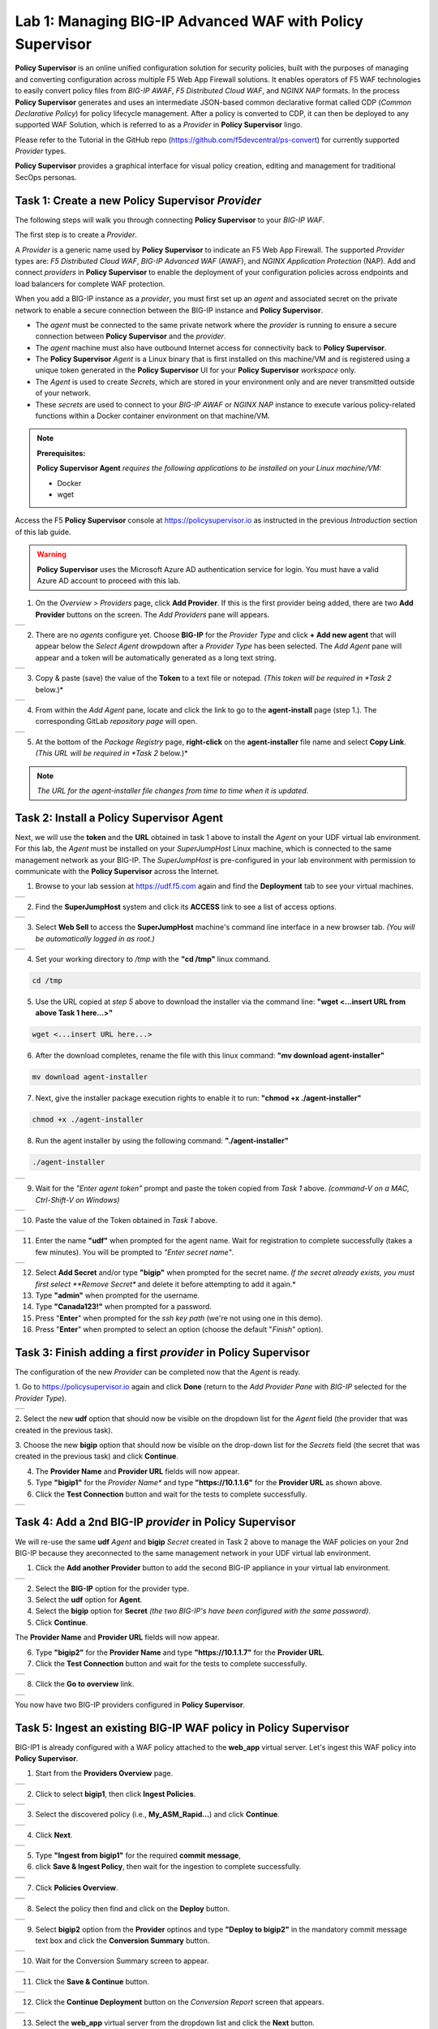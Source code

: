 Lab 1: Managing BIG-IP Advanced WAF with  **Policy Supervisor**
===============================================================

**Policy Supervisor** is an online unified configuration solution for security policies, built with the purposes of managing and converting configuration across multiple F5 Web App Firewall solutions.
It enables operators of F5 WAF technologies to easily convert policy files from *BIG-IP AWAF*, *F5 Distributed Cloud WAF*, and *NGINX NAP* formats. In the process **Policy Supervisor** generates and uses an intermediate
JSON-based common declarative format called CDP (*Common Declarative Policy*) for policy lifecycle management. After a policy is converted to CDP, it can then be deployed to any supported WAF Solution, which is referred to as a *Provider* in **Policy Supervisor** lingo.

Please refer to the Tutorial in the GitHub repo (https://github.com/f5devcentral/ps-convert) for currently supported *Provider* types.

**Policy Supervisor** provides a graphical interface for visual policy creation, editing and management for traditional SecOps personas.

Task 1: Create a new **Policy Supervisor**  *Provider*
~~~~~~~~~~~~~~~~~~~~~~~~~~~~~~~~~~~~~~~~~~~~~~~~~~~~~~

The following steps will walk you through connecting **Policy Supervisor** to your *BIG-IP WAF*.

The first step is to create a *Provider*.

A *Provider* is a generic name used by **Policy Supervisor** to indicate an F5 Web App Firewall. The supported *Provider* types are: *F5 Distributed Cloud WAF*, *BIG-IP Advanced WAF* (AWAF), and *NGINX Application Protection* (NAP). Add and connect *providers* in **Policy Supervisor** to enable the deployment of your configuration policies across endpoints and load balancers for complete WAF protection.

When you add a BIG-IP instance as a *provider*, you must first set up an *agent* and associated secret on the private network to enable a secure connection between the BIG-IP instance and **Policy Supervisor**.

- The *agent* must be connected to the same private network where the *provider* is running to ensure a secure connection between **Policy Supervisor** and the *provider*.
- The *agent* machine must also have outbound Internet access for connectivity back to **Policy Supervisor**.
- The **Policy Supervisor** *Agent* is a Linux binary that is first installed on this machine/VM and is registered using a unique token generated in the **Policy Supervisor** UI for your **Policy Supervisor** *workspace* only.
- The *Agent* is used to create *Secrets*, which are stored in your environment only and are never transmitted outside of your network.
- These *secrets* are used to connect to your *BIG-IP AWAF* or *NGINX NAP* instance to execute various policy-related functions within a Docker container environment on that machine/VM.

.. note::
   **Prerequisites:**

   **Policy Supervisor Agent** *requires the following applications to be installed on your Linux machine/VM:*

   - Docker
   - wget

Access the F5 **Policy Supervisor** console at https://policysupervisor.io as instructed in the previous *Introduction* section of this lab guide.

.. warning::

   **Policy Supervisor** uses the Microsoft Azure AD authentication service for login. You must have a valid Azure AD account to proceed with this lab.

1. On the *Overview > Providers* page, click **Add Provider**. If this is the first provider being added,
   there are two **Add Provider** buttons on the screen. The *Add Providers* pane will appears.

+---------------------------------------------------------------------------------------------------------------+
| |lab001|                                                                                                      |
+---------------------------------------------------------------------------------------------------------------+

2. There are no *agents* configure yet. Choose **BIG-IP** for the *Provider Type* and click
   **+ Add new agent** that will appear below the *Select Agent* drowpdown after a *Provider Type* has been
   selected. The *Add Agent* pane will appear and a token will be automatically generated as a long text string.

+---------------------------------------------------------------------------------------------------------------+
| |lab002|                                                                                                      |
+---------------------------------------------------------------------------------------------------------------+

3. Copy & paste (save) the value of the **Token** to a text file or notepad.
   *(This token will be required in *Task 2* below.)*

+---------------------------------------------------------------------------------------------------------------+
| |lab003|                                                                                                      |
+---------------------------------------------------------------------------------------------------------------+

4. From within the *Add Agent* pane, locate and click the link to go to the **agent-install** page (step 1.).
   The corresponding GitLab *repository page* will open.

+---------------------------------------------------------------------------------------------------------------+
| |lab004|                                                                                                      |
+---------------------------------------------------------------------------------------------------------------+

5. At the bottom of the *Package Registry* page, **right-click** on the **agent-installer** file name and
   select **Copy Link**. *(This URL will be required in *Task 2* below.)*

.. note:: *The URL for the agent-installer file changes from time to time when it is updated.*

Task 2: Install a **Policy Supervisor Agent**
~~~~~~~~~~~~~~~~~~~~~~~~~~~~~~~~~~~~~~~~~~~~~

Next, we will use the **token** and the **URL** obtained in task 1 above to install the *Agent* on your UDF virtual lab environment.
For this lab, the *Agent* must be installed on your *SuperJumpHost* Linux machine, which is connected to the same management network as your BIG-IP.
The *SuperJumpHost* is pre-configured in your lab environment with permission to communicate with the **Policy Supervisor** across the Internet.

1. Browse to your lab session at https://udf.f5.com again and find the **Deployment** tab to see your virtual machines.

+---------------------------------------------------------------------------------------------------------------+
| |lab006|                                                                                                      |
+---------------------------------------------------------------------------------------------------------------+

2. Find the **SuperJumpHost** system and click its **ACCESS** link to see a list of access options.

+---------------------------------------------------------------------------------------------------------------+
| |lab007|                                                                                                      |
+---------------------------------------------------------------------------------------------------------------+

3. Select **Web Sell** to access the **SuperJumpHost** machine's command line interface in a new browser tab.
   *(You will be automatically logged in as root.)*

+---------------------------------------------------------------------------------------------------------------+
| |lab008|                                                                                                      |
+---------------------------------------------------------------------------------------------------------------+

4. Set your working directory to */tmp* with the **"cd /tmp"** linux command.

.. code-block:: bash

   cd /tmp

5. Use the URL copied at *step 5* above to download the installer via the command line:
   **"wget <...insert URL from above Task 1 here...>"**

.. code-block:: bash

   wget <...insert URL here...>

6. After the download completes, rename the file with this linux command:
   **"mv download agent-installer"**

.. code-block:: bash

   mv download agent-installer


7. Next, give the installer package execution rights to enable it to run:
   **"chmod +x ./agent-installer"**

.. code-block:: bash

   chmod +x ./agent-installer

8. Run the agent installer by using the following command:
   **"./agent-installer"**

.. code-block:: bash
   
   ./agent-installer

+---------------------------------------------------------------------------------------------------------------+
| |lab009|                                                                                                      |
+---------------------------------------------------------------------------------------------------------------+

9. Wait for the *"Enter agent token"* prompt and paste the token copied from *Task 1* above.
   *(command-V on a MAC, Ctrl-Shift-V on Windows)*
   
+---------------------------------------------------------------------------------------------------------------+
| .. image:: _static/PSAgentToken.png                                                                           |
|    :width: 800px                                                                                              |
+---------------------------------------------------------------------------------------------------------------+

10. Paste the value of the Token obtained in *Task 1* above.

+---------------------------------------------------------------------------------------------------------------+
| |lab010|                                                                                                      |
+---------------------------------------------------------------------------------------------------------------+

11. Enter the name **"udf"** when prompted for the agent name.
    Wait for registration to complete successfully (takes a few minutes). You will be prompted to *"Enter secret name"*.

+---------------------------------------------------------------------------------------------------------------+
| |lab011|                                                                                                      |
+---------------------------------------------------------------------------------------------------------------+

12. Select **Add Secret** and/or type **"bigip"** when prompted for the secret name.
    *If the secret already exists, you must first select **Remove Secret** and delete it before attempting
    to add it again.*

13. Type **"admin"** when prompted for the username.

14. Type **"Canada123!"** when prompted for a password.

15. Press "**Enter**" when prompted for the *ssh key path* (we're not using one in this demo).

16. Press "**Enter**" when prompted to select an option (choose the default "*Finish*" option).

Task 3: Finish adding a first *provider* in **Policy Supervisor**
~~~~~~~~~~~~~~~~~~~~~~~~~~~~~~~~~~~~~~~~~~~~~~~~~~~~~~~~~~~~~~~~~

The configuration of the new *Provider* can be completed now that the *Agent* is ready.

1. Go to https://policysupervisor.io again and click **Done** (return to the *Add Provider Pane* with *BIG-IP*
selected for the *Provider Type*).

+---------------------------------------------------------------------------------------------------------------+
| .. image:: _static/PSAddProvider.png                                                                          |
|    :width: 800px                                                                                              |
+---------------------------------------------------------------------------------------------------------------+

2. Select the new **udf** option that should now be visible on the dropdown list for the *Agent* field
(the provider that was created in the previous task).

3. Choose the new **bigip** option that should now be visible on the drop-down list for the *Secrets* field
(the secret that was created in the previous task) and click **Continue**.

4. The **Provider Name** and **Provider URL** fields will now appear.

5. Type **"bigip1"** for the *Provider Name** and type **"https://10.1.1.6"** for the **Provider URL** as shown above.

6. Click the **Test Connection** button and wait for the tests to complete successfully.

+---------------------------------------------------------------------------------------------------------------+
| .. image:: _static/PSProviderTestConnection.png                                                               |
|    :width: 800px                                                                                              |
+---------------------------------------------------------------------------------------------------------------+

Task 4: Add a 2nd BIG-IP *provider* in **Policy Supervisor**
~~~~~~~~~~~~~~~~~~~~~~~~~~~~~~~~~~~~~~~~~~~~~~~~~~~~~~~~~~~~

We will re-use the same **udf** *Agent* and **bigip** *Secret* created in Task 2 above to manage the WAF policies on
your 2nd BIG-IP because they areconnected to the same management network in your UDF virtual lab environment.

1. Click the **Add another Provider** button to add the second BIG-IP appliance in your virtual lab environment.

+---------------------------------------------------------------------------------------------------------------+
| .. image:: _static/PSAddProvider2.png                                                                         |
|    :width: 800px                                                                                              |
+---------------------------------------------------------------------------------------------------------------+

2. Select the **BIG-IP** option for the provider type.

3. Select the **udf** option for **Agent**.

4. Select the **bigip** option for **Secret** *(the two BIG-IP's have been configured with the same password)*.

5. Click **Continue**.

The **Provider Name** and **Provider URL** fields will now appear.

6. Type **"bigip2"** for the **Provider Name** and type **"https://10.1.1.7"** for the **Provider URL**.

7. Click the **Test Connection** button and wait for the tests to complete successfully.

+---------------------------------------------------------------------------------------------------------------+
| .. image:: _static/PSProviderTestConnection.png                                                               |
|    :width: 800px                                                                                              |
+---------------------------------------------------------------------------------------------------------------+

8. Click the **Go to overview** link.

+---------------------------------------------------------------------------------------------------------------+
| .. image:: _static/PSProviderList.png                                                                         |
|    :width: 800px                                                                                              |
+---------------------------------------------------------------------------------------------------------------+

You now have two BIG-IP providers configured in **Policy Supervisor**.

Task 5: Ingest an existing BIG-IP WAF policy in **Policy Supervisor**
~~~~~~~~~~~~~~~~~~~~~~~~~~~~~~~~~~~~~~~~~~~~~~~~~~~~~~~~~~~~~~~~~~~~~

BIG-IP1 is already configured with a WAF policy attached to the **web_app** virtual server.
Let's ingest this WAF policy into **Policy Supervisor**.

1. Start from the **Providers Overview** page.

+---------------------------------------------------------------------------------------------------------------+
| .. image:: _static/PSBIGIPProvider.png                                                                        |
|    :width: 800px                                                                                              |
+---------------------------------------------------------------------------------------------------------------+

2. Click to select **bigip1**, then click **Ingest Policies**.

+---------------------------------------------------------------------------------------------------------------+
| .. image:: _static/PSIngest.png                                                                               |
|    :width: 800px                                                                                              |
+---------------------------------------------------------------------------------------------------------------+

3. Select the discovered policy (i.e., **My_ASM_Rapid…**) and click **Continue**.

+---------------------------------------------------------------------------------------------------------------+
| .. image:: _static/PSIngest2.png                                                                              |
|    :width: 800px                                                                                              |
+---------------------------------------------------------------------------------------------------------------+

4. Click **Next**.

+---------------------------------------------------------------------------------------------------------------+
| .. image:: _static/PSIngest2b.png                                                                             |
|    :width: 800px                                                                                              |
+---------------------------------------------------------------------------------------------------------------+

5. Type **"Ingest from bigip1"** for the required **commit message**,

6. click **Save & Ingest Policy**, then wait for the ingestion to complete successfully.

+---------------------------------------------------------------------------------------------------------------+
| .. image:: _static/PSIngest3.png                                                                              |
|    :width: 800px                                                                                              |
+---------------------------------------------------------------------------------------------------------------+
| .. image:: _static/PSIngest4.png                                                                              |
|    :width: 800px                                                                                              |
+---------------------------------------------------------------------------------------------------------------+

7. Click **Policies Overview**.

+---------------------------------------------------------------------------------------------------------------+
| .. image:: _static/PSDeploy1.png                                                                              |
|    :width: 800px                                                                                              |
+---------------------------------------------------------------------------------------------------------------+
| .. image:: _static/PSDeploy2.png                                                                              |
|    :width: 800px                                                                                              |
+---------------------------------------------------------------------------------------------------------------+

8. Select the policy then find and click on the **Deploy** button.

+---------------------------------------------------------------------------------------------------------------+
| .. image:: _static/PSDeploy3.png                                                                              |
|    :width: 800px                                                                                              |
+---------------------------------------------------------------------------------------------------------------+

9. Select **bigip2** option from the **Provider** optinos and type **"Deploy to bigip2"** in the mandatory commit
   message text box and click the **Conversion Summary** button.

+---------------------------------------------------------------------------------------------------------------+
| .. image:: _static/PSDeploy4.png                                                                              |
|    :width: 800px                                                                                              |
+---------------------------------------------------------------------------------------------------------------+

10. Wait for the Conversion Summary screen to appear.

+---------------------------------------------------------------------------------------------------------------+
| .. image:: _static/PSDeploy5.png                                                                              |
|    :width: 800px                                                                                              |
+---------------------------------------------------------------------------------------------------------------+

11. Click the **Save & Continue** button.

+---------------------------------------------------------------------------------------------------------------+
| .. image:: _static/PSDeploy6.png                                                                              |
|    :width: 800px                                                                                              |
+---------------------------------------------------------------------------------------------------------------+

12. Click the **Continue Deployment** button on the *Conversion Report* screen that appears.

+---------------------------------------------------------------------------------------------------------------+
| .. image:: _static/PSDeploy7.png                                                                              |
|    :width: 800px                                                                                              |
+---------------------------------------------------------------------------------------------------------------+

13. Select the **web_app** virtual server from the dropdown list and click the **Next** button.

+---------------------------------------------------------------------------------------------------------------+
| .. image:: _static/PSDeploy7b.png                                                                             |
|    :width: 800px                                                                                              |
+---------------------------------------------------------------------------------------------------------------+

14. Click the **Deploy** button.

+---------------------------------------------------------------------------------------------------------------+
| .. image:: _static/PSDeploy8.png                                                                              |
|    :width: 800px                                                                                              |
+---------------------------------------------------------------------------------------------------------------+
| .. image:: _static/PSDeploy9.png                                                                              |
|    :width: 800px                                                                                              |
+---------------------------------------------------------------------------------------------------------------+

15. Wait for the deployment to successfully complete and click the **Back to Overview** button.

+---------------------------------------------------------------------------------------------------------------+
| .. image:: _static/PSDeploy10.png                                                                             |
|    :width: 800px                                                                                              |
+---------------------------------------------------------------------------------------------------------------+

Task 6: Confirm successful deployment of the WAF policy on BIG-IP2
~~~~~~~~~~~~~~~~~~~~~~~~~~~~~~~~~~~~~~~~~~~~~~~~~~~~~~~~~~~~~~~~~~

.. NOTE:: The password for the admin account on your BIG-IP appliances is set to **Canada123!**.


1. Browse to https://udf.f5.com again and find the **Deployment** tab to see your virtual machines.

+---------------------------------------------------------------------------------------------------------------+
| |lab006|                                                                                                      |
+---------------------------------------------------------------------------------------------------------------+

2. Find **bigip2** under F5 Products and click its **ACCESS** link to see a list of access options.

+---------------------------------------------------------------------------------------------------------------+
| .. image:: _static/UDFTMUI.png                                                                                |
|    :width: 800px                                                                                              |
+---------------------------------------------------------------------------------------------------------------+

3. Select the **TMUI** option to opoen **bigip2**'s GUI management interface in a new browser tab.

+---------------------------------------------------------------------------------------------------------------+
| .. image:: _static/TMUILogin.png                                                                              |
|    :width: 800px                                                                                              |
+---------------------------------------------------------------------------------------------------------------+

4. Login with username **"admin"** and password **"Canada123!"**.

+---------------------------------------------------------------------------------------------------------------+
| .. image:: _static/TMUIVS.png                                                                                 |
|    :width: 800px                                                                                              |
+---------------------------------------------------------------------------------------------------------------+

5. Browse to the virtual servers list page.

+---------------------------------------------------------------------------------------------------------------+
| .. image:: _static/TMUIVS2.png                                                                                |
|    :width: 800px                                                                                              |
+---------------------------------------------------------------------------------------------------------------+

6. Click on the **web_app** name to view the virtual sever's properties page.

+---------------------------------------------------------------------------------------------------------------+
| .. image:: _static/TMUIVS3.png                                                                                |
|    :width: 800px                                                                                              |
+---------------------------------------------------------------------------------------------------------------+

7. Browse to the virtual sever's **Security -> Policies** page.

+---------------------------------------------------------------------------------------------------------------+
| .. image:: _static/TMUIVS4.png                                                                                |
|    :width: 800px                                                                                              |
+---------------------------------------------------------------------------------------------------------------+

8. Observe that the Application Security Policy (e.g., the WAF policy) is **Enabled**.

**WELL DONE!!!**

In the next lab we will deploy a WAF policy ingested from a BIG-IP appliance to an F5 Distributed Cloud WAF.

+------------+
| |labbgn|   |
+------------+

.. |lab001| image:: _static/image9.png
   :width: 800px
.. |lab002| image:: _static/image17.png
   :width: 800px
.. |lab003| image:: _static/image18.png
   :width: 800px
.. |lab004| image:: _static/image19.png
   :width: 800px
.. |lab006| image:: _static/UDFDeploymentTab.png
   :width: 800px
.. |lab007| image:: _static/UDFWebShell.png
   :width: 800px
.. |lab008| image:: _static/UDFWebShellCLI.png
   :width: 800px
.. |lab009| image:: _static/install_agent.png
   :width: 800px
.. |lab010| image:: _static/agentsetup.png
   :width: 800px
.. |lab011| image:: _static/agentsecret.png
   :width: 800px
.. |labbgn| image:: _static/labbgn.png
   :width: 800px
